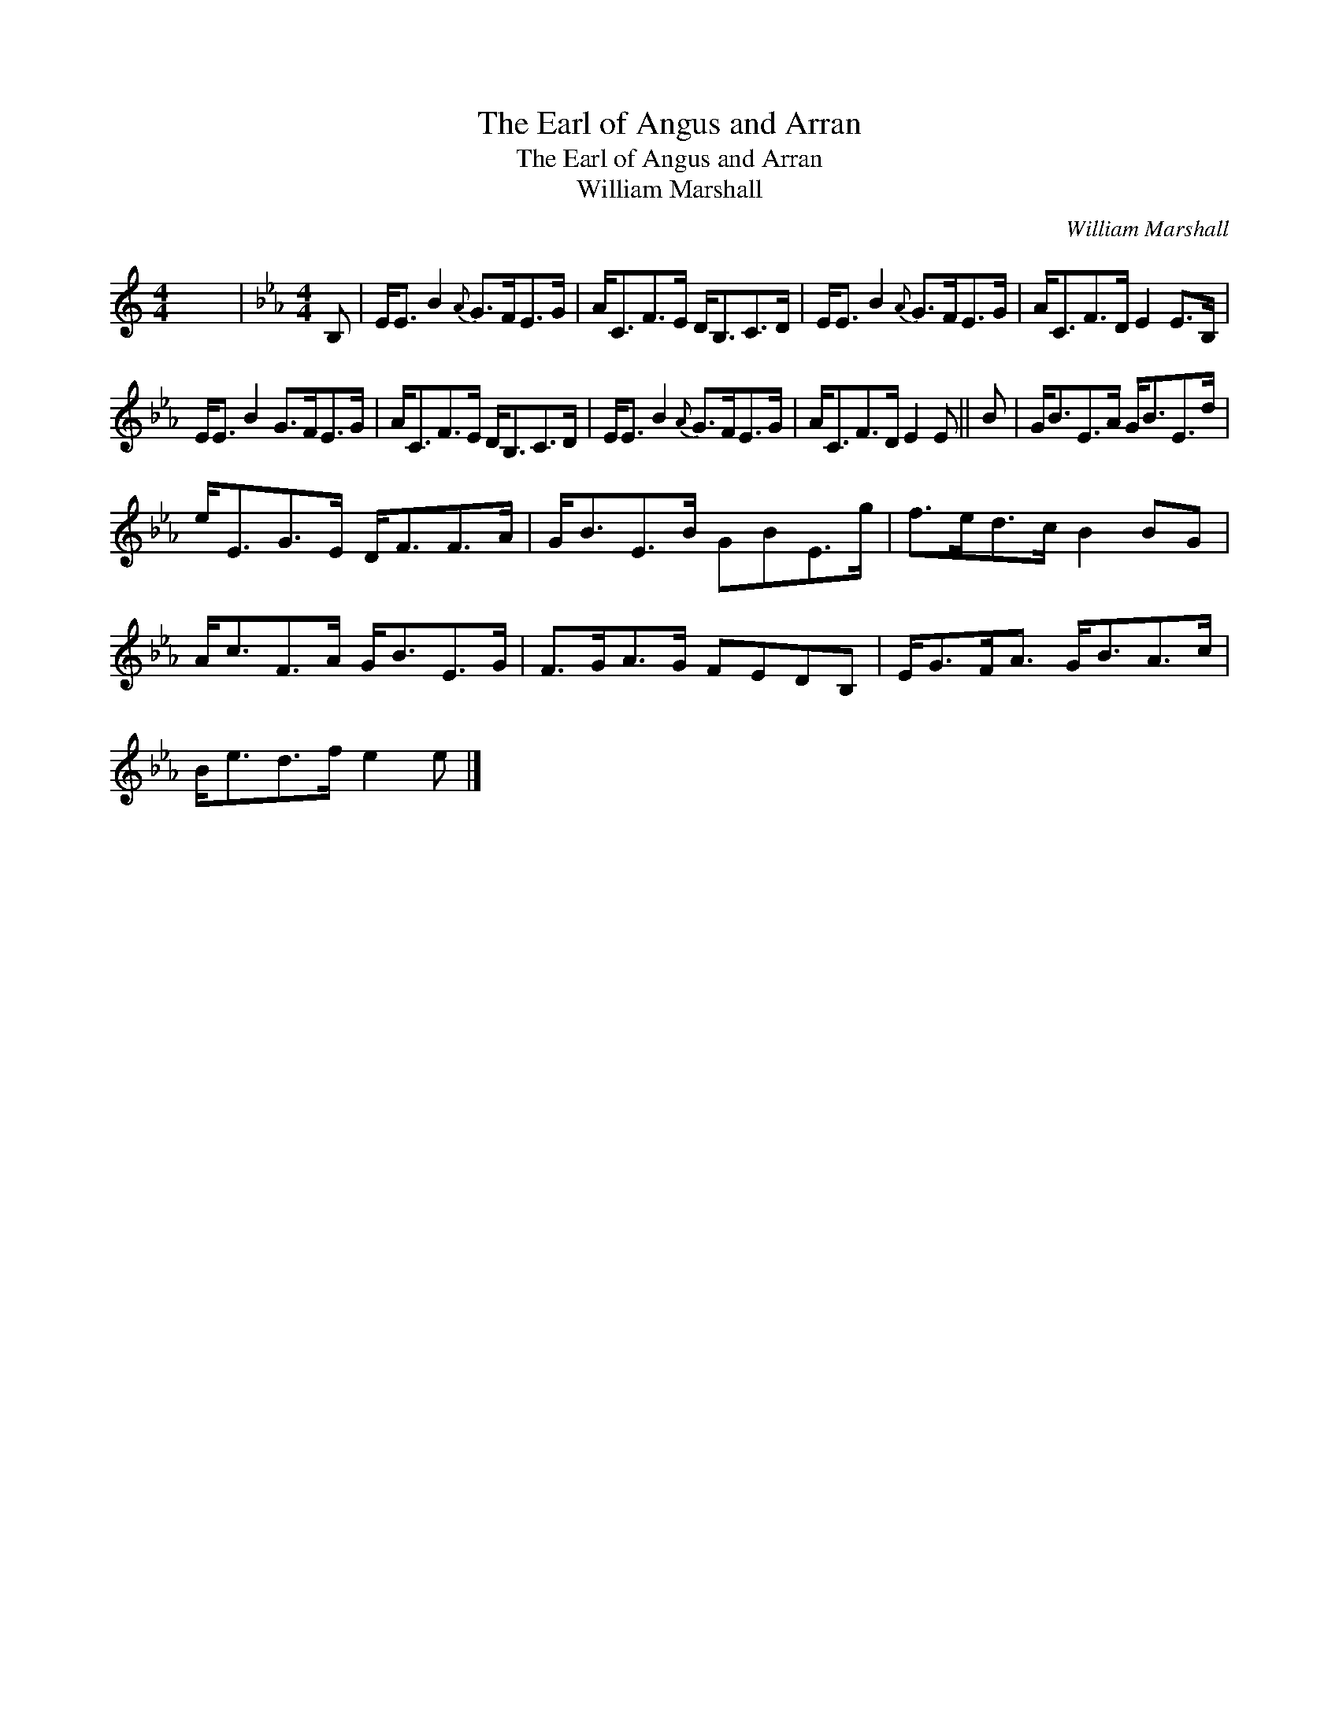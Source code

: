 X:1
T:The Earl of Angus and Arran
T:The Earl of Angus and Arran
T:William Marshall
C:William Marshall
L:1/8
M:4/4
K:C
V:1 treble 
V:1
 x8 |[K:Eb][M:4/4] B, | E<E B2{A} G>FE>G | A<CF>E D<B,C>D | E<E B2{A} G>FE>G | A<CF>D E2 E>B, | %6
 E<E B2 G>FE>G | A<CF>E D<B,C>D | E<E B2{A} G>FE>G | A<CF>D E2 E || B | G<BE>A G<BE>d | %12
 e<EG>E D<FF>A | G<BE>B GBE>g | f>ed>c B2 BG | A<cF>A G<BE>G | F>GA>G FEDB, | E<GF<A G<BA>c | %18
 B<ed>f e2 e |] %19


